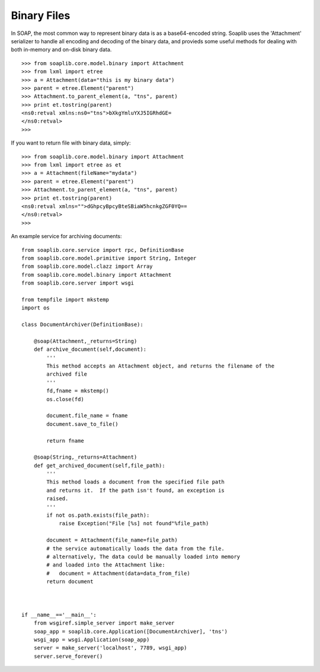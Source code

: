 
Binary Files
============

In SOAP, the most common way to represent binary data is as a base64-encoded
string. Soaplib uses the 'Attachment' serializer to handle all encoding and
decoding of the binary data, and provieds some useful methods for dealing with
both in-memory and on-disk binary data. ::

    >>> from soaplib.core.model.binary import Attachment
    >>> from lxml import etree
    >>> a = Attachment(data="this is my binary data")
    >>> parent = etree.Element("parent")
    >>> Attachment.to_parent_element(a, "tns", parent)
    >>> print et.tostring(parent)
    <ns0:retval xmlns:ns0="tns">bXkgYmluYXJ5IGRhdGE=
    </ns0:retval>
    >>>

If you want to return file with binary data, simply::

    >>> from soaplib.core.model.binary import Attachment
    >>> from lxml import etree as et
    >>> a = Attachment(fileName="mydata")
    >>> parent = etree.Element("parent")
    >>> Attachment.to_parent_element(a, "tns", parent)
    >>> print et.tostring(parent)
    <ns0:retval xmlns="">dGhpcyBpcyBteSBiaW5hcnkgZGF0YQ==
    </ns0:retval>
    >>>

An example service for archiving documents::

    from soaplib.core.service import rpc, DefinitionBase
    from soaplib.core.model.primitive import String, Integer
    from soaplib.core.model.clazz import Array
    from soaplib.core.model.binary import Attachment
    from soaplib.core.server import wsgi

    from tempfile import mkstemp
    import os

    class DocumentArchiver(DefinitionBase):

        @soap(Attachment,_returns=String)
        def archive_document(self,document):
            '''
            This method accepts an Attachment object, and returns the filename of the
            archived file
            '''
            fd,fname = mkstemp()
            os.close(fd)

            document.file_name = fname
            document.save_to_file()

            return fname

        @soap(String,_returns=Attachment)
        def get_archived_document(self,file_path):
            '''
            This method loads a document from the specified file path
            and returns it.  If the path isn't found, an exception is
            raised.
            '''
            if not os.path.exists(file_path):
                raise Exception("File [%s] not found"%file_path)

            document = Attachment(file_name=file_path)
            # the service automatically loads the data from the file.
            # alternatively, The data could be manually loaded into memory
            # and loaded into the Attachment like:
            #   document = Attachment(data=data_from_file)
            return document



    if __name__=='__main__':
        from wsgiref.simple_server import make_server
        soap_app = soaplib.core.Application([DocumentArchiver], 'tns')
        wsgi_app = wsgi.Application(soap_app)
        server = make_server('localhost', 7789, wsgi_app)
        server.serve_forever()
